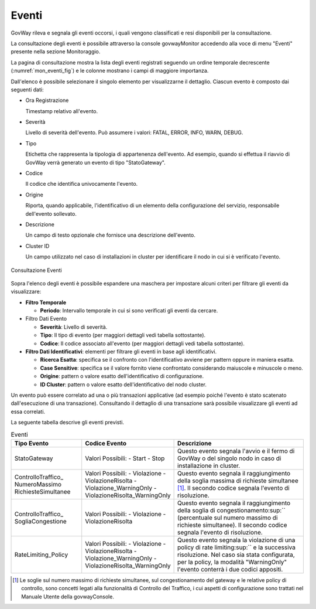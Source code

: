 .. _mon_eventi:

======
Eventi
======

GovWay rileva e segnala gli eventi occorsi, i quali vengono classificati
e resi disponibili per la consultazione.

La consultazione degli eventi è possibile attraverso la console
govwayMonitor accedendo alla voce di menu "Eventi" presente nella
sezione Monitoraggio.

La pagina di consultazione mostra la lista degli eventi registrati
seguendo un ordine temporale decrescente (:numref:`mon_eventi_fig`) e le colonne mostrano i
campi di maggiore importanza.

Dall'elenco è possibile selezionare il singolo elemento per
visualizzarne il dettaglio. Ciascun evento è composto dai seguenti dati:

-  Ora Registrazione

   Timestamp relativo all'evento.

-  Severità

   Livello di severità dell'evento. Può assumere i valori: FATAL, ERROR,
   INFO, WARN, DEBUG.

-  Tipo

   Etichetta che rappresenta la tipologia di appartenenza dell'evento.
   Ad esempio, quando si effettua il riavvio di GovWay verrà generato un
   evento di tipo "StatoGateway".

-  Codice

   Il codice che identifica univocamente l'evento.

-  Origine

   Riporta, quando applicabile, l'identificativo di un elemento della
   configurazione del servizio, responsabile dell'evento sollevato.

-  Descrizione

   Un campo di testo opzionale che fornisce una descrizione dell'evento.

-  Cluster ID

   Un campo utilizzato nel caso di installazioni in cluster per
   identificare il nodo in cui si è verificato l'evento.

.. figure:: ../_figure_monitoraggio/Eventi.png
    :scale: 100%
    :align: center
    :name: mon_eventi_fig

    Consultazione Eventi

Sopra l'elenco degli eventi è possibile espandere una maschera per
impostare alcuni criteri per filtrare gli eventi da visualizzare:

-  **Filtro Temporale**

   -  **Periodo**: Intervallo temporale in cui si sono verificati gli
      eventi da cercare.

-  Filtro Dati Evento

   -  **Severità**: Livello di severità.

   -  **Tipo**: Il tipo di evento (per maggiori dettagli vedi tabella
      sottostante).

   -  **Codice**: Il codice associato all'evento (per maggiori dettagli
      vedi tabella sottostante).

-  **Filtro Dati Identificativi**: elementi per filtrare gli eventi in
   base agli identificativi.

   -  **Ricerca Esatta**: specifica se il confronto con l'identificativo
      avviene per pattern oppure in maniera esatta.

   -  **Case Sensitive**: specifica se il valore fornito viene
      confrontato considerando maiuscole e minuscole o meno.

   -  **Origine**: pattern o valore esatto dell'identificativo di
      configurazione.

   -  **ID Cluster**: pattern o valore esatto dell'identificativo del
      nodo cluster.

Un evento può essere correlato ad una o più transazioni applicative (ad
esempio poiché l'evento è stato scatenato dall'esecuzione di una
transazione). Consultando il dettaglio di una transazione sarà possibile
visualizzare gli eventi ad essa correlati.

La seguente tabella descrive gli eventi previsti.

.. table:: Eventi
   :widths: 25 25 50
   :name: mon_eventi_tab

   ======================================================= =====================================   =====================================
    Tipo Evento                                             Codice Evento                           Descrizione                                                                                                                                                                                                                  
   ======================================================= =====================================   =====================================
    StatoGateway                                            Valori Possibili:
                                                            - Start
                                                            - Stop
                                                                                                    Questo evento segnala l'avvio e il fermo di GovWay o del singolo nodo in caso di installazione in cluster.                                                                                                                   
    ControlloTraffico\_ NumeroMassimo RichiesteSimultanee   Valori Possibili:
                                                            - Violazione
                                                            - ViolazioneRisolta
                                                            - Violazione\_WarningOnly
                                                            - ViolazioneRisolta\_WarningOnly
                                                                                                    Questo evento segnala il raggiungimento della soglia massima di richieste simultanee  [1]_. Il secondo codice segnala l'evento di risoluzione.
    ControlloTraffico\_ SogliaCongestione                   Valori Possibili:
                                                            - Violazione
                                                            - ViolazioneRisolta
                                                                                                                                                                                Questo evento segnala il raggiungimento della soglia di congestionamento\ :sup:`` (percentuale sul numero massimo di richieste simultanee). Il secondo codice segnala l'evento di risoluzione.
    RateLimiting\_Policy                                    Valori Possibili:
                                                            - Violazione
                                                            - ViolazioneRisolta
                                                            - Violazione\_WarningOnly
                                                            - ViolazioneRisolta\_WarningOnly
                                                                                                    Questo evento segnala la violazione di una policy di rate limiting\ :sup:`` e la successiva risoluzione. Nel caso sia stata configurata, per la policy, la modalità "WarningOnly" l'evento conterrà i due codici appositi.
   ======================================================= =====================================   =====================================

.. [1]
   Le soglie sul numero massimo di richieste simultanee, sul
   congestionamento del gateway e le relative policy di controllo, sono
   concetti legati alla funzionalità di Controllo del Traffico, i cui
   aspetti di configurazione sono trattati nel Manuale Utente della
   govwayConsole.
